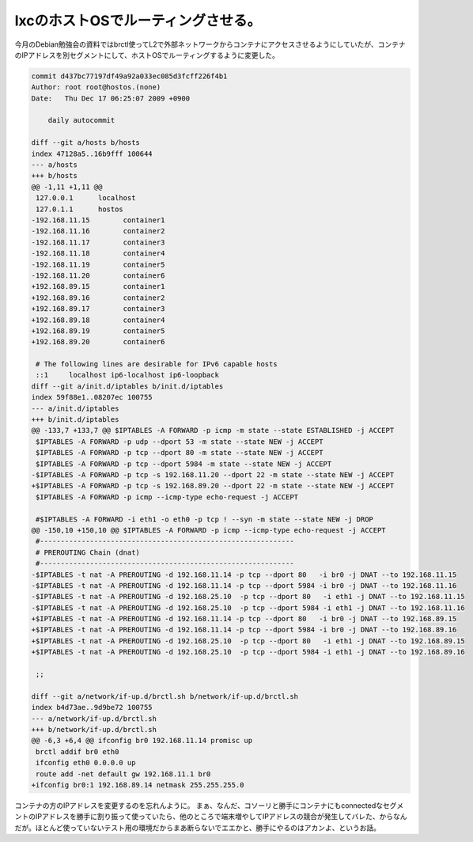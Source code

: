 ﻿lxcのホストOSでルーティングさせる。
########################################


今月のDebian勉強会の資料ではbrctl使ってL2で外部ネットワークからコンテナにアクセスさせるようにしていたが、コンテナのIPアドレスを別セグメントにして、ホストOSでルーティングするように変更した。

.. code-block:: none

   commit d437bc77197df49a92a033ec085d3fcff226f4b1
   Author: root root@hostos.(none)
   Date:   Thu Dec 17 06:25:07 2009 +0900
   
       daily autocommit
   
   diff --git a/hosts b/hosts
   index 47128a5..16b9fff 100644
   --- a/hosts
   +++ b/hosts
   @@ -1,11 +1,11 @@
    127.0.0.1      localhost
    127.0.1.1      hostos
   -192.168.11.15        container1
   -192.168.11.16        container2
   -192.168.11.17        container3
   -192.168.11.18        container4
   -192.168.11.19        container5
   -192.168.11.20        container6
   +192.168.89.15        container1
   +192.168.89.16        container2
   +192.168.89.17        container3
   +192.168.89.18        container4
   +192.168.89.19        container5
   +192.168.89.20        container6
    
    # The following lines are desirable for IPv6 capable hosts
    ::1     localhost ip6-localhost ip6-loopback
   diff --git a/init.d/iptables b/init.d/iptables
   index 59f88e1..08207ec 100755
   --- a/init.d/iptables
   +++ b/init.d/iptables
   @@ -133,7 +133,7 @@ $IPTABLES -A FORWARD -p icmp -m state --state ESTABLISHED -j ACCEPT
    $IPTABLES -A FORWARD -p udp --dport 53 -m state --state NEW -j ACCEPT
    $IPTABLES -A FORWARD -p tcp --dport 80 -m state --state NEW -j ACCEPT
    $IPTABLES -A FORWARD -p tcp --dport 5984 -m state --state NEW -j ACCEPT
   -$IPTABLES -A FORWARD -p tcp -s 192.168.11.20 --dport 22 -m state --state NEW -j ACCEPT
   +$IPTABLES -A FORWARD -p tcp -s 192.168.89.20 --dport 22 -m state --state NEW -j ACCEPT
    $IPTABLES -A FORWARD -p icmp --icmp-type echo-request -j ACCEPT
    
    #$IPTABLES -A FORWARD -i eth1 -o eth0 -p tcp ! --syn -m state --state NEW -j DROP
   @@ -150,10 +150,10 @@ $IPTABLES -A FORWARD -p icmp --icmp-type echo-request -j ACCEPT
    #-------------------------------------------------------------
    # PREROUTING Chain (dnat)
    #-------------------------------------------------------------
   -$IPTABLES -t nat -A PREROUTING -d 192.168.11.14 -p tcp --dport 80   -i br0 -j DNAT --to 192.168.11.15
   -$IPTABLES -t nat -A PREROUTING -d 192.168.11.14 -p tcp --dport 5984 -i br0 -j DNAT --to 192.168.11.16
   -$IPTABLES -t nat -A PREROUTING -d 192.168.25.10  -p tcp --dport 80   -i eth1 -j DNAT --to 192.168.11.15
   -$IPTABLES -t nat -A PREROUTING -d 192.168.25.10  -p tcp --dport 5984 -i eth1 -j DNAT --to 192.168.11.16
   +$IPTABLES -t nat -A PREROUTING -d 192.168.11.14 -p tcp --dport 80   -i br0 -j DNAT --to 192.168.89.15
   +$IPTABLES -t nat -A PREROUTING -d 192.168.11.14 -p tcp --dport 5984 -i br0 -j DNAT --to 192.168.89.16
   +$IPTABLES -t nat -A PREROUTING -d 192.168.25.10  -p tcp --dport 80   -i eth1 -j DNAT --to 192.168.89.15
   +$IPTABLES -t nat -A PREROUTING -d 192.168.25.10  -p tcp --dport 5984 -i eth1 -j DNAT --to 192.168.89.16
    
    ;;
    
   diff --git a/network/if-up.d/brctl.sh b/network/if-up.d/brctl.sh
   index b4d73ae..9d9be72 100755
   --- a/network/if-up.d/brctl.sh
   +++ b/network/if-up.d/brctl.sh
   @@ -6,3 +6,4 @@ ifconfig br0 192.168.11.14 promisc up
    brctl addif br0 eth0
    ifconfig eth0 0.0.0.0 up
    route add -net default gw 192.168.11.1 br0
   +ifconfig br0:1 192.168.89.14 netmask 255.255.255.0


コンテナの方のIPアドレスを変更するのを忘れんように。
まぁ、なんだ、コソーリと勝手にコンテナにもconnectedなセグメントのIPアドレスを勝手に割り振って使っていたら、他のところで端末増やしてIPアドレスの競合が発生してバレた、からなんだが。ほとんど使っていないテスト用の環境だからまあ断らないでエエかと、勝手にやるのはアカンよ、というお話。



.. author:: mkouhei
.. categories:: Unix/Linux, network, Ops, virt., 
.. tags::


